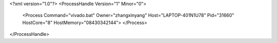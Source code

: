 <?xml version="1.0"?>
<ProcessHandle Version="1" Minor="0">
    <Process Command="vivado.bat" Owner="zhangxinyang" Host="LAPTOP-401N1U78" Pid="31660" HostCore="8" HostMemory="08430342144">
    </Process>
</ProcessHandle>

